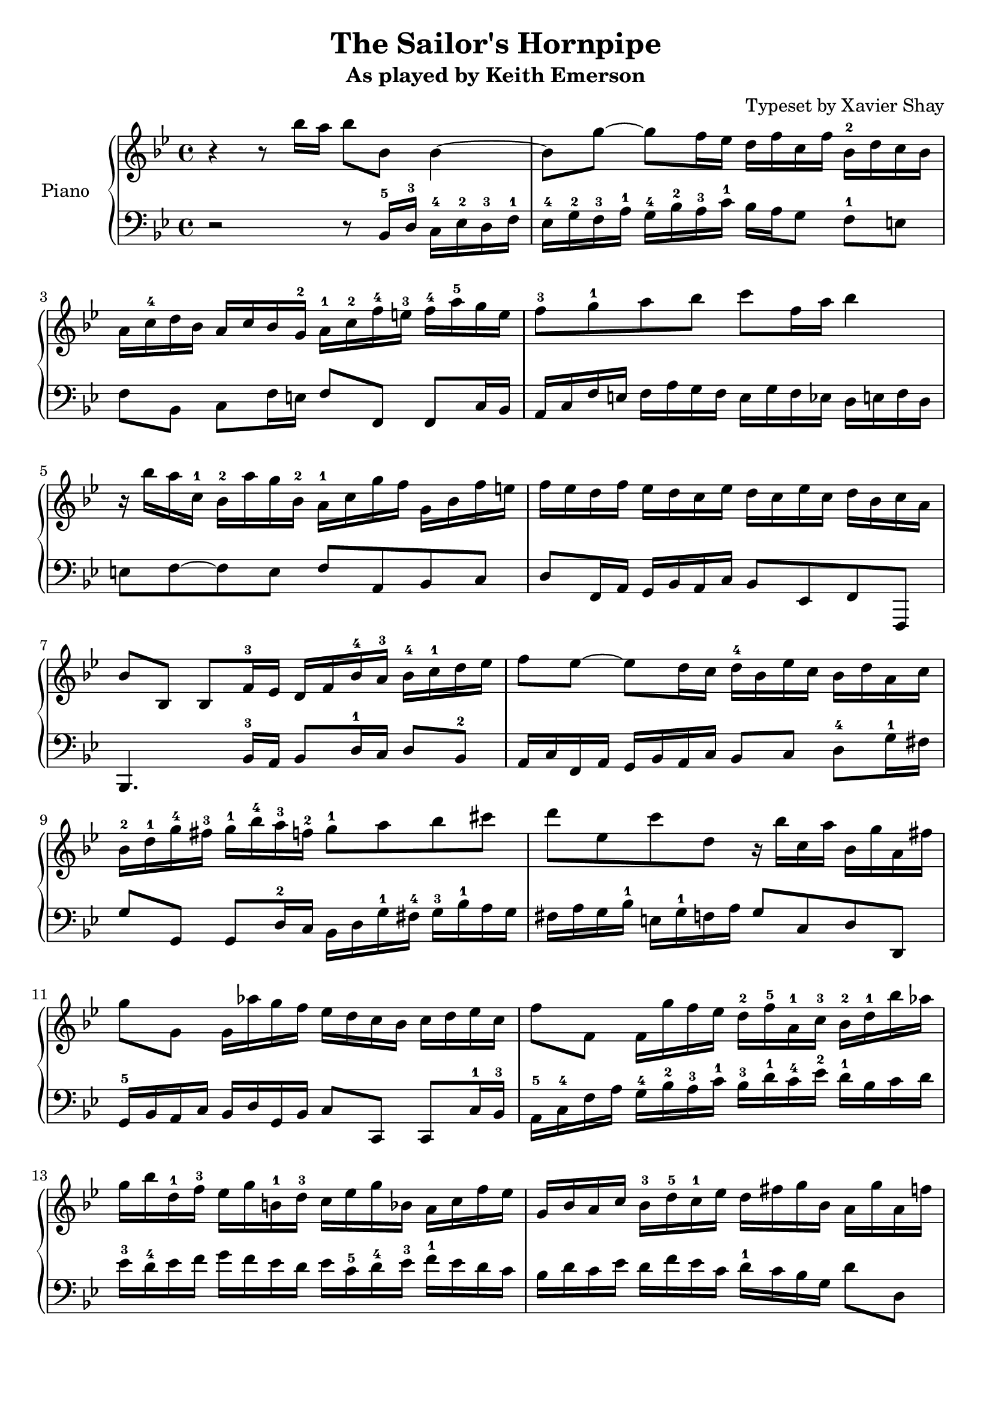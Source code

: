 \version "2.13.9"
\header {
  title = "The Sailor's Hornpipe"
  subtitle = "As played by Keith Emerson"
  arranger = "Typeset by Xavier Shay"
  tagline = \markup { \column { "" } }
}
upper = \relative c''' {
  \clef treble
  \key bes \major
  \time 4/4

  r4 r8 bes16 a bes8 bes,8 bes4~ |
  bes8 g'8~ g8 f16 ees d f c f bes,-2 d c bes |
  a16 c-4 d bes a c bes g-2 a-1 c-2 f-4 e-3 f-4 a-5 g e |
  f8-3 g-1 a bes c f,16 a bes4 |
  r16 bes a c,-1 bes-2 a' g bes,-2 a-1 c g' f g, bes f' e |
  f ees d f ees d c ees d c ees c d bes c a |
  bes8 bes, bes f'16-3 ees d f bes-4 a-3 bes-4 c-1 d ees | 
  f8 ees~ ees d16 c d-4 bes ees c bes d a c |
  bes-2 d-1 g-4 fis-3 g-1 bes-4 a-3 f-2 g8-1 a bes cis |
  d8 ees, c' d, r16 bes' c, a' bes, g' a, fis' |
  g8 g, g16 aes' g f ees d c bes c d ees c |
  f8 f, f16 g' f ees d-2 f-5 a,-1 c-3 bes-2 d-1 bes' aes |
  g16 bes d,-1 f-3 ees g b,-1 d-3 c ees g bes, a c f ees |
  g,16 bes a c bes-3 d-5 c-1 ees d fis g bes, a g' a, f' |
}

lower = \relative c {
  \clef bass
  \key bes \major
  \time 4/4

  r2 r8 bes16-5 d-3 c-4 ees-2 d-3 f-1 |
  ees-4 g-2 f-3 a-1 g-4 bes-2 a-3 c-1 bes a g8 f-1 e |
  f8 bes, c f16 e f8 f, f c'16 bes |
  a16 c f e f a g f e g f ees d e f d |
  e8 f~ f e f a, bes c |
  d8 f,16 a g bes a c bes8 ees, f f, |
  bes4. bes'16-3 a bes8 d16-1 c d8 bes-2 |
  a16 c f, a g bes a c bes8 c d-4 g16-1 fis |
  g8 g, g d'16-2 c bes d g-1 fis-4 g-3 bes-1 a g |
  fis a g bes-1 e, g-1 f a g8 c, d d, |
  g16-5 bes a c bes d g, bes c8 c, c8 c'16-1 bes-3 |
  a16-5 c-4 f a g-4 bes-2 a-3 c-1 bes-3 d-1 c-4 ees-2 d-1 bes c d |
  ees-3 d-4 ees f g f ees d ees c-5 d-4 ees-3 f-1 ees d c |
  bes d c ees d f ees c d-1 c bes g d'8 d, |
}

\score {
  \new PianoStaff <<
     \set PianoStaff.instrumentName = "Piano  "
     \new Staff = "upper" \upper
     \new Staff = "lower" \lower
  >>
  \layout { }
  \midi { }
}

